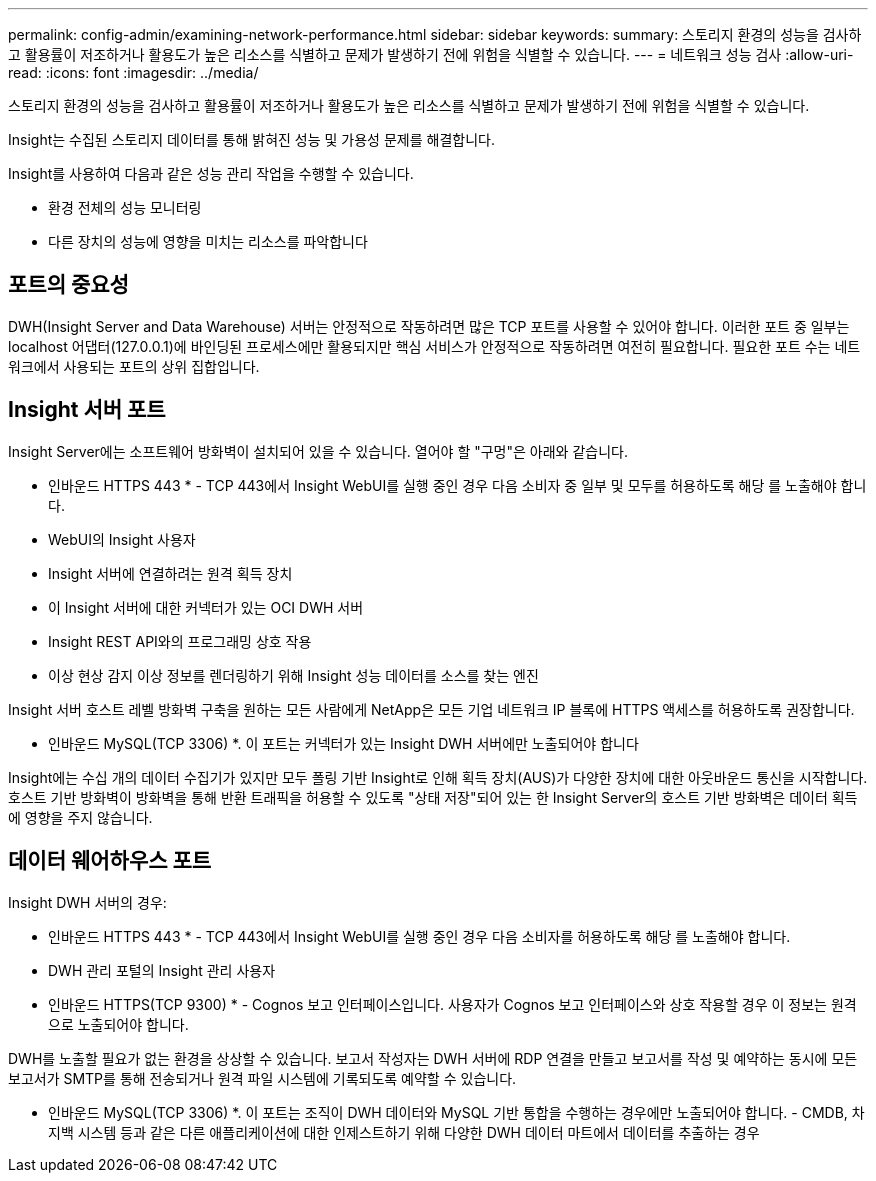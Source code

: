 ---
permalink: config-admin/examining-network-performance.html 
sidebar: sidebar 
keywords:  
summary: 스토리지 환경의 성능을 검사하고 활용률이 저조하거나 활용도가 높은 리소스를 식별하고 문제가 발생하기 전에 위험을 식별할 수 있습니다. 
---
= 네트워크 성능 검사
:allow-uri-read: 
:icons: font
:imagesdir: ../media/


[role="lead"]
스토리지 환경의 성능을 검사하고 활용률이 저조하거나 활용도가 높은 리소스를 식별하고 문제가 발생하기 전에 위험을 식별할 수 있습니다.

Insight는 수집된 스토리지 데이터를 통해 밝혀진 성능 및 가용성 문제를 해결합니다.

Insight를 사용하여 다음과 같은 성능 관리 작업을 수행할 수 있습니다.

* 환경 전체의 성능 모니터링
* 다른 장치의 성능에 영향을 미치는 리소스를 파악합니다




== 포트의 중요성

DWH(Insight Server and Data Warehouse) 서버는 안정적으로 작동하려면 많은 TCP 포트를 사용할 수 있어야 합니다. 이러한 포트 중 일부는 localhost 어댑터(127.0.0.1)에 바인딩된 프로세스에만 활용되지만 핵심 서비스가 안정적으로 작동하려면 여전히 필요합니다. 필요한 포트 수는 네트워크에서 사용되는 포트의 상위 집합입니다.



== Insight 서버 포트

Insight Server에는 소프트웨어 방화벽이 설치되어 있을 수 있습니다. 열어야 할 "구멍"은 아래와 같습니다.

* 인바운드 HTTPS 443 * - TCP 443에서 Insight WebUI를 실행 중인 경우 다음 소비자 중 일부 및 모두를 허용하도록 해당 를 노출해야 합니다.

* WebUI의 Insight 사용자
* Insight 서버에 연결하려는 원격 획득 장치
* 이 Insight 서버에 대한 커넥터가 있는 OCI DWH 서버
* Insight REST API와의 프로그래밍 상호 작용
* 이상 현상 감지 이상 정보를 렌더링하기 위해 Insight 성능 데이터를 소스를 찾는 엔진


Insight 서버 호스트 레벨 방화벽 구축을 원하는 모든 사람에게 NetApp은 모든 기업 네트워크 IP 블록에 HTTPS 액세스를 허용하도록 권장합니다.

* 인바운드 MySQL(TCP 3306) *. 이 포트는 커넥터가 있는 Insight DWH 서버에만 노출되어야 합니다

Insight에는 수십 개의 데이터 수집기가 있지만 모두 폴링 기반 Insight로 인해 획득 장치(AUS)가 다양한 장치에 대한 아웃바운드 통신을 시작합니다. 호스트 기반 방화벽이 방화벽을 통해 반환 트래픽을 허용할 수 있도록 "상태 저장"되어 있는 한 Insight Server의 호스트 기반 방화벽은 데이터 획득에 영향을 주지 않습니다.



== 데이터 웨어하우스 포트

Insight DWH 서버의 경우:

* 인바운드 HTTPS 443 * - TCP 443에서 Insight WebUI를 실행 중인 경우 다음 소비자를 허용하도록 해당 를 노출해야 합니다.

* DWH 관리 포털의 Insight 관리 사용자


* 인바운드 HTTPS(TCP 9300) * - Cognos 보고 인터페이스입니다. 사용자가 Cognos 보고 인터페이스와 상호 작용할 경우 이 정보는 원격으로 노출되어야 합니다.

DWH를 노출할 필요가 없는 환경을 상상할 수 있습니다. 보고서 작성자는 DWH 서버에 RDP 연결을 만들고 보고서를 작성 및 예약하는 동시에 모든 보고서가 SMTP를 통해 전송되거나 원격 파일 시스템에 기록되도록 예약할 수 있습니다.

* 인바운드 MySQL(TCP 3306) *. 이 포트는 조직이 DWH 데이터와 MySQL 기반 통합을 수행하는 경우에만 노출되어야 합니다. - CMDB, 차지백 시스템 등과 같은 다른 애플리케이션에 대한 인제스트하기 위해 다양한 DWH 데이터 마트에서 데이터를 추출하는 경우
